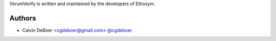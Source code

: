 VerumVerify is written and maintained by the developers of Ethosym.

Authors
```````````````````````
- Calvin DeBoer <cgdeboer@gmail.com> `@cgdeboer <https://github.com/cgdeboer>`_
